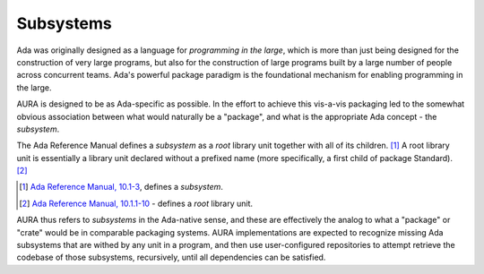 Subsystems
==========

Ada was originally designed as a language for *programming in the large*, which is more than just being designed for the construction of very large programs, but also for the construction of large programs built by a large number of people across concurrent teams. Ada's powerful package paradigm is the foundational mechanism for enabling programming in the large.

AURA is designed to be as Ada-specific as possible. In the effort to achieve this vis-a-vis packaging led to the somewhat obvious association between what would naturally be a "package", and what is the appropriate Ada concept - the *subsystem*.

The Ada Reference Manual defines a *subsystem* as a *root* library unit together with all of its children. [#f1]_ A root library unit is essentially a library unit declared without a prefixed name (more specifically, a first child of package Standard). [#f2]_

.. [#f1] `Ada Reference Manual, 10.1-3 <http://ada-auth.org/standards/rm12_w_tc1/html/RM-10-1.html>`_, defines a *subsystem*.
.. [#f2] `Ada Reference Manual, 10.1.1-10 <http://ada-auth.org/standards/rm12_w_tc1/html/RM-10-1-1.html>`_ - defines a *root* library unit.

AURA thus refers to *subsystems* in the Ada-native sense, and these are effectively the analog to what a "package" or "crate" would be in comparable packaging systems. AURA implementations are expected to recognize missing Ada subsystems that are withed by any unit in a program, and then use user-configured repositories to attempt retrieve the codebase of those subsystems, recursively, until all dependencies can be satisfied.
